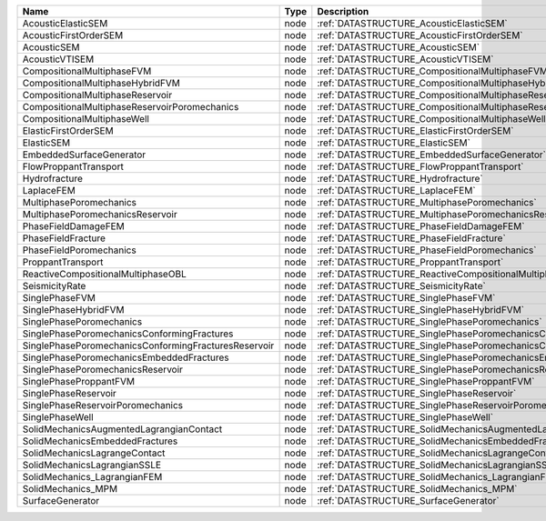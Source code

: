 

==================================================== ==== ========================================================================= 
Name                                                 Type Description                                                               
==================================================== ==== ========================================================================= 
AcousticElasticSEM                                   node :ref:`DATASTRUCTURE_AcousticElasticSEM`                                   
AcousticFirstOrderSEM                                node :ref:`DATASTRUCTURE_AcousticFirstOrderSEM`                                
AcousticSEM                                          node :ref:`DATASTRUCTURE_AcousticSEM`                                          
AcousticVTISEM                                       node :ref:`DATASTRUCTURE_AcousticVTISEM`                                       
CompositionalMultiphaseFVM                           node :ref:`DATASTRUCTURE_CompositionalMultiphaseFVM`                           
CompositionalMultiphaseHybridFVM                     node :ref:`DATASTRUCTURE_CompositionalMultiphaseHybridFVM`                     
CompositionalMultiphaseReservoir                     node :ref:`DATASTRUCTURE_CompositionalMultiphaseReservoir`                     
CompositionalMultiphaseReservoirPoromechanics        node :ref:`DATASTRUCTURE_CompositionalMultiphaseReservoirPoromechanics`        
CompositionalMultiphaseWell                          node :ref:`DATASTRUCTURE_CompositionalMultiphaseWell`                          
ElasticFirstOrderSEM                                 node :ref:`DATASTRUCTURE_ElasticFirstOrderSEM`                                 
ElasticSEM                                           node :ref:`DATASTRUCTURE_ElasticSEM`                                           
EmbeddedSurfaceGenerator                             node :ref:`DATASTRUCTURE_EmbeddedSurfaceGenerator`                             
FlowProppantTransport                                node :ref:`DATASTRUCTURE_FlowProppantTransport`                                
Hydrofracture                                        node :ref:`DATASTRUCTURE_Hydrofracture`                                        
LaplaceFEM                                           node :ref:`DATASTRUCTURE_LaplaceFEM`                                           
MultiphasePoromechanics                              node :ref:`DATASTRUCTURE_MultiphasePoromechanics`                              
MultiphasePoromechanicsReservoir                     node :ref:`DATASTRUCTURE_MultiphasePoromechanicsReservoir`                     
PhaseFieldDamageFEM                                  node :ref:`DATASTRUCTURE_PhaseFieldDamageFEM`                                  
PhaseFieldFracture                                   node :ref:`DATASTRUCTURE_PhaseFieldFracture`                                   
PhaseFieldPoromechanics                              node :ref:`DATASTRUCTURE_PhaseFieldPoromechanics`                              
ProppantTransport                                    node :ref:`DATASTRUCTURE_ProppantTransport`                                    
ReactiveCompositionalMultiphaseOBL                   node :ref:`DATASTRUCTURE_ReactiveCompositionalMultiphaseOBL`                   
SeismicityRate                                       node :ref:`DATASTRUCTURE_SeismicityRate`                                       
SinglePhaseFVM                                       node :ref:`DATASTRUCTURE_SinglePhaseFVM`                                       
SinglePhaseHybridFVM                                 node :ref:`DATASTRUCTURE_SinglePhaseHybridFVM`                                 
SinglePhasePoromechanics                             node :ref:`DATASTRUCTURE_SinglePhasePoromechanics`                             
SinglePhasePoromechanicsConformingFractures          node :ref:`DATASTRUCTURE_SinglePhasePoromechanicsConformingFractures`          
SinglePhasePoromechanicsConformingFracturesReservoir node :ref:`DATASTRUCTURE_SinglePhasePoromechanicsConformingFracturesReservoir` 
SinglePhasePoromechanicsEmbeddedFractures            node :ref:`DATASTRUCTURE_SinglePhasePoromechanicsEmbeddedFractures`            
SinglePhasePoromechanicsReservoir                    node :ref:`DATASTRUCTURE_SinglePhasePoromechanicsReservoir`                    
SinglePhaseProppantFVM                               node :ref:`DATASTRUCTURE_SinglePhaseProppantFVM`                               
SinglePhaseReservoir                                 node :ref:`DATASTRUCTURE_SinglePhaseReservoir`                                 
SinglePhaseReservoirPoromechanics                    node :ref:`DATASTRUCTURE_SinglePhaseReservoirPoromechanics`                    
SinglePhaseWell                                      node :ref:`DATASTRUCTURE_SinglePhaseWell`                                      
SolidMechanicsAugmentedLagrangianContact             node :ref:`DATASTRUCTURE_SolidMechanicsAugmentedLagrangianContact`             
SolidMechanicsEmbeddedFractures                      node :ref:`DATASTRUCTURE_SolidMechanicsEmbeddedFractures`                      
SolidMechanicsLagrangeContact                        node :ref:`DATASTRUCTURE_SolidMechanicsLagrangeContact`                        
SolidMechanicsLagrangianSSLE                         node :ref:`DATASTRUCTURE_SolidMechanicsLagrangianSSLE`                         
SolidMechanics_LagrangianFEM                         node :ref:`DATASTRUCTURE_SolidMechanics_LagrangianFEM`                         
SolidMechanics_MPM                                   node :ref:`DATASTRUCTURE_SolidMechanics_MPM`                                   
SurfaceGenerator                                     node :ref:`DATASTRUCTURE_SurfaceGenerator`                                     
==================================================== ==== ========================================================================= 


